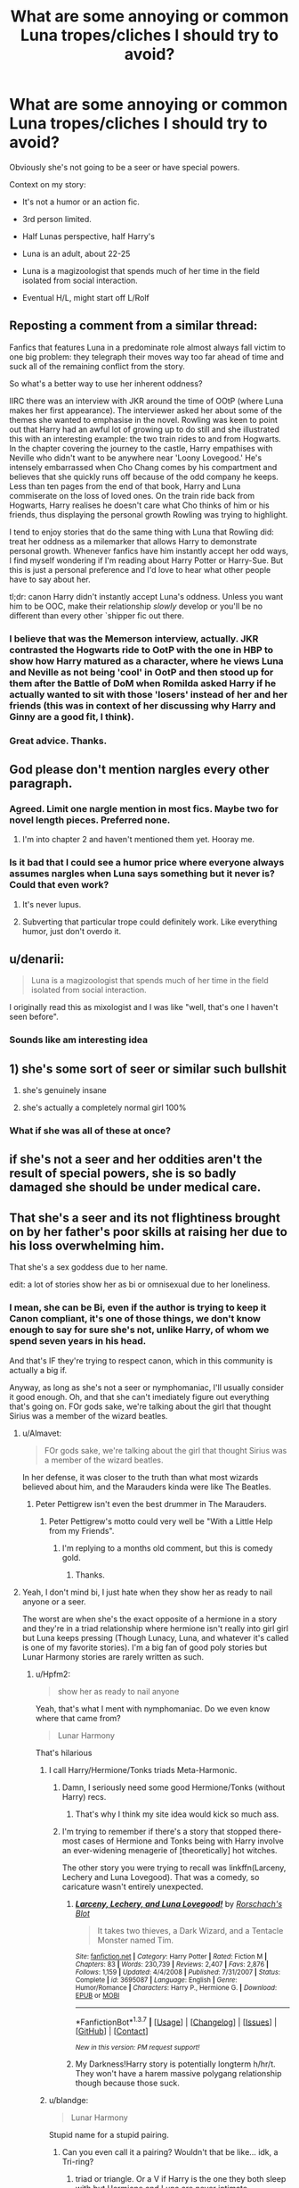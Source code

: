 #+TITLE: What are some annoying or common Luna tropes/cliches I should try to avoid?

* What are some annoying or common Luna tropes/cliches I should try to avoid?
:PROPERTIES:
:Author: blandge
:Score: 17
:DateUnix: 1459969254.0
:DateShort: 2016-Apr-06
:FlairText: Discussion
:END:
Obviously she's not going to be a seer or have special powers.

Context on my story:

- It's not a humor or an action fic.

- 3rd person limited.

- Half Lunas perspective, half Harry's

- Luna is an adult, about 22-25

- Luna is a magizoologist that spends much of her time in the field isolated from social interaction.

- Eventual H/L, might start off L/Rolf


** Reposting a comment from a similar thread:

Fanfics that features Luna in a predominate role almost always fall victim to one big problem: they telegraph their moves way too far ahead of time and suck all of the remaining conflict from the story.

So what's a better way to use her inherent oddness?

IIRC there was an interview with JKR around the time of OOtP (where Luna makes her first appearance). The interviewer asked her about some of the themes she wanted to emphasise in the novel. Rowling was keen to point out that Harry had an awful lot of growing up to do still and she illustrated this with an interesting example: the two train rides to and from Hogwarts. In the chapter covering the journey to the castle, Harry empathises with Neville who didn't want to be anywhere near 'Loony Lovegood.' He's intensely embarrassed when Cho Chang comes by his compartment and believes that she quickly runs off because of the odd company he keeps. Less than ten pages from the end of that book, Harry and Luna commiserate on the loss of loved ones. On the train ride back from Hogwarts, Harry realises he doesn't care what Cho thinks of him or his friends, thus displaying the personal growth Rowling was trying to highlight.

I tend to enjoy stories that do the same thing with Luna that Rowling did: treat her oddness as a milemarker that allows Harry to demonstrate personal growth. Whenever fanfics have him instantly accept her odd ways, I find myself wondering if I'm reading about Harry Potter or Harry-Sue. But this is just a personal preference and I'd love to hear what other people have to say about her.

tl;dr: canon Harry didn't instantly accept Luna's oddness. Unless you want him to be OOC, make their relationship /slowly/ develop or you'll be no different than every other `shipper fic out there.
:PROPERTIES:
:Author: MacsenWledig
:Score: 19
:DateUnix: 1459971510.0
:DateShort: 2016-Apr-07
:END:

*** I believe that was the Memerson interview, actually. JKR contrasted the Hogwarts ride to OotP with the one in HBP to show how Harry matured as a character, where he views Luna and Neville as not being 'cool' in OotP and then stood up for them after the Battle of DoM when Romilda asked Harry if he actually wanted to sit with those 'losers' instead of her and her friends (this was in context of her discussing why Harry and Ginny are a good fit, I think).
:PROPERTIES:
:Author: stefvh
:Score: 5
:DateUnix: 1459984742.0
:DateShort: 2016-Apr-07
:END:


*** Great advice. Thanks.
:PROPERTIES:
:Author: blandge
:Score: 1
:DateUnix: 1459971761.0
:DateShort: 2016-Apr-07
:END:


** God please don't mention nargles every other paragraph.
:PROPERTIES:
:Score: 11
:DateUnix: 1459976282.0
:DateShort: 2016-Apr-07
:END:

*** Agreed. Limit one nargle mention in most fics. Maybe two for novel length pieces. Preferred none.
:PROPERTIES:
:Author: morethanexist
:Score: 8
:DateUnix: 1459976685.0
:DateShort: 2016-Apr-07
:END:

**** I'm into chapter 2 and haven't mentioned them yet. Hooray me.
:PROPERTIES:
:Author: blandge
:Score: 5
:DateUnix: 1459978784.0
:DateShort: 2016-Apr-07
:END:


*** Is it bad that I could see a humor price where everyone always assumes nargles when Luna says something but it never is? Could that even work?
:PROPERTIES:
:Author: chahn32
:Score: 4
:DateUnix: 1459980749.0
:DateShort: 2016-Apr-07
:END:

**** It's never lupus.
:PROPERTIES:
:Author: Lady_Disdain2014
:Score: 5
:DateUnix: 1460036953.0
:DateShort: 2016-Apr-07
:END:


**** Subverting that particular trope could definitely work. Like everything humor, just don't overdo it.
:PROPERTIES:
:Author: Averant
:Score: 1
:DateUnix: 1460043861.0
:DateShort: 2016-Apr-07
:END:


** u/denarii:
#+begin_quote
  Luna is a magizoologist that spends much of her time in the field isolated from social interaction.
#+end_quote

I originally read this as mixologist and I was like "well, that's one I haven't seen before".
:PROPERTIES:
:Author: denarii
:Score: 8
:DateUnix: 1459982986.0
:DateShort: 2016-Apr-07
:END:

*** Sounds like am interesting idea
:PROPERTIES:
:Author: blandge
:Score: 1
:DateUnix: 1459983426.0
:DateShort: 2016-Apr-07
:END:


** 1) she's some sort of seer or similar such bullshit

2) she's genuinely insane

3) she's actually a completely normal girl 100%
:PROPERTIES:
:Author: Lord_Anarchy
:Score: 7
:DateUnix: 1459971551.0
:DateShort: 2016-Apr-07
:END:

*** What if she was all of these at once?
:PROPERTIES:
:Author: Karinta
:Score: 1
:DateUnix: 1460171207.0
:DateShort: 2016-Apr-09
:END:


** if she's not a seer and her oddities aren't the result of special powers, she is so badly damaged she should be under medical care.
:PROPERTIES:
:Author: sfjoellen
:Score: 9
:DateUnix: 1459973503.0
:DateShort: 2016-Apr-07
:END:


** That she's a seer and its not flightiness brought on by her father's poor skills at raising her due to his loss overwhelming him.

That she's a sex goddess due to her name.

edit: a lot of stories show her as bi or omnisexual due to her loneliness.
:PROPERTIES:
:Author: viol8er
:Score: 6
:DateUnix: 1459969791.0
:DateShort: 2016-Apr-06
:END:

*** I mean, she can be Bi, even if the author is trying to keep it Canon compliant, it's one of those things, we don't know enough to say for sure she's not, unlike Harry, of whom we spend seven years in his head.

And that's IF they're trying to respect canon, which in this community is actually a big if.

Anyway, as long as she's not a seer or nymphomaniac, I'll usually consider it good enough. Oh, and that she can't imediately figure out everything that's going on. FOr gods sake, we're talking about the girl that thought Sirius was a member of the wizard beatles.
:PROPERTIES:
:Author: Hpfm2
:Score: 9
:DateUnix: 1459978046.0
:DateShort: 2016-Apr-07
:END:

**** u/Almavet:
#+begin_quote
  FOr gods sake, we're talking about the girl that thought Sirius was a member of the wizard beatles.
#+end_quote

In her defense, it was closer to the truth than what most wizards believed about him, and the Marauders kinda were like The Beatles.
:PROPERTIES:
:Author: Almavet
:Score: 5
:DateUnix: 1460005756.0
:DateShort: 2016-Apr-07
:END:

***** Peter Pettigrew isn't even the best drummer in The Marauders.
:PROPERTIES:
:Author: WowbaggersTongue
:Score: 11
:DateUnix: 1460010542.0
:DateShort: 2016-Apr-07
:END:

****** Peter Pettigrew's motto could very well be "With a Little Help from my Friends".
:PROPERTIES:
:Author: Karinta
:Score: 3
:DateUnix: 1460171282.0
:DateShort: 2016-Apr-09
:END:

******* I'm replying to a months old comment, but this is comedy gold.
:PROPERTIES:
:Score: 2
:DateUnix: 1472952790.0
:DateShort: 2016-Sep-04
:END:

******** Thanks.
:PROPERTIES:
:Author: Karinta
:Score: 2
:DateUnix: 1473046156.0
:DateShort: 2016-Sep-05
:END:


**** Yeah, I don't mind bi, I just hate when they show her as ready to nail anyone or a seer.

The worst are when she's the exact opposite of a hermione in a story and they're in a triad relationship where hermione isn't really into girl girl but Luna keeps pressing (Though Lunacy, Luna, and whatever it's called is one of my favorite stories). I'm a big fan of good poly stories but Lunar Harmony stories are rarely written as such.
:PROPERTIES:
:Author: viol8er
:Score: 3
:DateUnix: 1459978303.0
:DateShort: 2016-Apr-07
:END:

***** u/Hpfm2:
#+begin_quote
  show her as ready to nail anyone
#+end_quote

Yeah, that's what I ment with nymphomaniac. Do we even know where that came from?

#+begin_quote
  Lunar Harmony
#+end_quote

That's hilarious
:PROPERTIES:
:Author: Hpfm2
:Score: 5
:DateUnix: 1459978701.0
:DateShort: 2016-Apr-07
:END:

****** I call Harry/Hermione/Tonks triads Meta-Harmonic.
:PROPERTIES:
:Author: viol8er
:Score: 5
:DateUnix: 1459979433.0
:DateShort: 2016-Apr-07
:END:

******* Damn, I seriously need some good Hermione/Tonks (without Harry) recs.
:PROPERTIES:
:Author: Karinta
:Score: 2
:DateUnix: 1460171335.0
:DateShort: 2016-Apr-09
:END:

******** That's why I think my site idea would kick so much ass.
:PROPERTIES:
:Author: viol8er
:Score: 1
:DateUnix: 1460171378.0
:DateShort: 2016-Apr-09
:END:


******* I'm trying to remember if there's a story that stopped there- most cases of Hermione and Tonks being with Harry involve an ever-widening menagerie of [theoretically] hot witches.

The other story you were trying to recall was linkffn(Larceny, Lechery and Luna Lovegood). That was a comedy, so caricature wasn't entirely unexpected.
:PROPERTIES:
:Author: wordhammer
:Score: 1
:DateUnix: 1459980212.0
:DateShort: 2016-Apr-07
:END:

******** [[http://www.fanfiction.net/s/3695087/1/][*/Larceny, Lechery, and Luna Lovegood!/*]] by [[https://www.fanfiction.net/u/686093/Rorschach-s-Blot][/Rorschach's Blot/]]

#+begin_quote
  It takes two thieves, a Dark Wizard, and a Tentacle Monster named Tim.
#+end_quote

^{/Site/: [[http://www.fanfiction.net/][fanfiction.net]] *|* /Category/: Harry Potter *|* /Rated/: Fiction M *|* /Chapters/: 83 *|* /Words/: 230,739 *|* /Reviews/: 2,407 *|* /Favs/: 2,876 *|* /Follows/: 1,159 *|* /Updated/: 4/4/2008 *|* /Published/: 7/31/2007 *|* /Status/: Complete *|* /id/: 3695087 *|* /Language/: English *|* /Genre/: Humor/Romance *|* /Characters/: Harry P., Hermione G. *|* /Download/: [[http://www.p0ody-files.com/ff_to_ebook/ffn-bot/index.php?id=3695087&source=ff&filetype=epub][EPUB]] or [[http://www.p0ody-files.com/ff_to_ebook/ffn-bot/index.php?id=3695087&source=ff&filetype=mobi][MOBI]]}

--------------

*FanfictionBot*^{1.3.7} *|* [[[https://github.com/tusing/reddit-ffn-bot/wiki/Usage][Usage]]] | [[[https://github.com/tusing/reddit-ffn-bot/wiki/Changelog][Changelog]]] | [[[https://github.com/tusing/reddit-ffn-bot/issues/][Issues]]] | [[[https://github.com/tusing/reddit-ffn-bot/][GitHub]]] | [[[https://www.reddit.com/message/compose?to=%2Fu%2Ftusing][Contact]]]

^{/New in this version: PM request support!/}
:PROPERTIES:
:Author: FanfictionBot
:Score: 1
:DateUnix: 1459980263.0
:DateShort: 2016-Apr-07
:END:


******** My Darkness!Harry story is potentially longterm h/hr/t. They won't have a harem massive polygang relationship though because those suck.
:PROPERTIES:
:Author: viol8er
:Score: 1
:DateUnix: 1459980428.0
:DateShort: 2016-Apr-07
:END:


****** u/blandge:
#+begin_quote
  Lunar Harmony
#+end_quote

Stupid name for a stupid pairing.
:PROPERTIES:
:Author: blandge
:Score: 8
:DateUnix: 1459978892.0
:DateShort: 2016-Apr-07
:END:

******* Can you even call it a pairing? Wouldn't that be like... idk, a Tri-ring?
:PROPERTIES:
:Author: Hpfm2
:Score: 2
:DateUnix: 1459978968.0
:DateShort: 2016-Apr-07
:END:

******** triad or triangle. Or a V if Harry is the one they both sleep with but Hermione and Luna are never intimate.
:PROPERTIES:
:Author: viol8er
:Score: 2
:DateUnix: 1459980238.0
:DateShort: 2016-Apr-07
:END:


******* It was a shorthand for back in the day when you didn't have sites like ffn where you could search for fics by character.
:PROPERTIES:
:Author: viol8er
:Score: 2
:DateUnix: 1459980300.0
:DateShort: 2016-Apr-07
:END:

******** I understand where it comes from, I just hate portmanteaued pairings.
:PROPERTIES:
:Author: blandge
:Score: 2
:DateUnix: 1459981050.0
:DateShort: 2016-Apr-07
:END:


****** Dunno, not even sure where the first one I saw it but it was a pretty prevalent cliche for a while.
:PROPERTIES:
:Author: viol8er
:Score: 1
:DateUnix: 1459993581.0
:DateShort: 2016-Apr-07
:END:


** Luna is quirky and that is wonderful. I feel annoyed when authors take this quirkyness and explain it. The part of Luna that makes her so great is that she is intelligent, but still refrains from letting knowledge destroy her vision of the world. Yes, the rational thinker may cringe in the face of someone like that, but in her case it makes and breaks her character.
:PROPERTIES:
:Author: UndeadBBQ
:Score: 3
:DateUnix: 1460028290.0
:DateShort: 2016-Apr-07
:END:


** Don't forget that she's perceptive. Not seer, not able to see magic or have an animagus form maybe, but definitely perceptive.
:PROPERTIES:
:Author: unspeakableact
:Score: 3
:DateUnix: 1460029719.0
:DateShort: 2016-Apr-07
:END:

*** i imagine cannon luna would have an easy time becoming an animagus.
:PROPERTIES:
:Author: tomintheconer
:Score: 3
:DateUnix: 1460159077.0
:DateShort: 2016-Apr-09
:END:


** - Not a seer.

- Her magical animals do not represent anything meaningful.

- Not traumatised.

- Not completely insane.

- Not just pretending.

Luna is just a normal girl who happens to be a bit weird.
:PROPERTIES:
:Author: Taure
:Score: 5
:DateUnix: 1460018533.0
:DateShort: 2016-Apr-07
:END:

*** u/blandge:
#+begin_quote

  - Her magical animals do not represent anything meaningful
#+end_quote

This one I have violated. Can you give me your reasoning, so I can decide if I should take this into consideration in my story?

Let me expand - In my story two of the creatures she speaks about, Wrackspurts and Crumple Horned Snorcacks, are real creatures and they really exist, and Luna discovers them in her journeys. Furthermore, she determines that some of her other creatures don't exist, or at least likely not in the description that she's familiar with. Being a magizoologist, she approaches these creatures in a logical way and attempts to use a methodical approach to finding them. What is your argument against this, if any?
:PROPERTIES:
:Author: blandge
:Score: 3
:DateUnix: 1460042201.0
:DateShort: 2016-Apr-07
:END:

**** I would say it's alright to have them mean something. Have an animal be a stand-in for a certain mood, but don't just Ctrl-F-Replace the mood with that animal. Talk about the animal like you would any other magical animal, except they inhabit hair or the space behind your ears.
:PROPERTIES:
:Author: Averant
:Score: 3
:DateUnix: 1460044357.0
:DateShort: 2016-Apr-07
:END:

***** Copied from my edit above:

Let me expand - In my story two of the creatures she speaks about, Wrackspurts and Crumple Horned Snorcacks, are real creatures and they really exist, and Luna discovers them in her journeys. Furthermore, she determines that some of her other creatures don't exist, or at least likely not in the description that she's familiar with. Being a magizoologist, she approaches these creatures in a logical way and attempts to use a methodical approach to finding them. What is your argument against this, if any?

Copied form
:PROPERTIES:
:Author: blandge
:Score: 1
:DateUnix: 1460044761.0
:DateShort: 2016-Apr-07
:END:

****** Oh, you edited.

Um, well. I don't precisely have an /argument/ for any of this. I'm not quite sure what you're asking? Are you even asking anything, or just explaining your story, because I'm not going to argue against your story if you've decided on this. What exactly are you looking for in relation to your explanation? I'm a bit confused on what you're asking about.
:PROPERTIES:
:Author: Averant
:Score: 1
:DateUnix: 1460045961.0
:DateShort: 2016-Apr-07
:END:

******* Sorry the question was directed at Taure who initially stated that the animals shouldn't have any meaning. I was clarifying my position to allow him a chance to say whether or not he thought there was an issue with my interpretation.

My response to you was just to clarify my position on said animals, because you thought I was intending to find symbolic meaning to them, when I am planning to give them existential meaning. If you have no problem with that, then you need not respond.

I was too lazy to customize my reply to you.
:PROPERTIES:
:Author: blandge
:Score: 1
:DateUnix: 1460050217.0
:DateShort: 2016-Apr-07
:END:


**** Not really what I meant. I was talking about when she can tell things about a person's character based on the invisible creatures around them. Often quite insightful or plot relevant things.
:PROPERTIES:
:Author: Taure
:Score: 1
:DateUnix: 1460050059.0
:DateShort: 2016-Apr-07
:END:

***** OK just wanted clarification.
:PROPERTIES:
:Author: blandge
:Score: 1
:DateUnix: 1460050334.0
:DateShort: 2016-Apr-07
:END:


** That she's pretending to be weird to be funny or such.
:PROPERTIES:
:Author: howtopleaseme
:Score: 2
:DateUnix: 1459976907.0
:DateShort: 2016-Apr-07
:END:


** I don't have a big problem with Luna being kind of a seer as long as it's not the main driver of the story. Dou can let her have a few insights into people others wouldn't be able to grasp; that's like Ron's prophetic ability :D
:PROPERTIES:
:Author: WowbaggersTongue
:Score: 2
:DateUnix: 1460010812.0
:DateShort: 2016-Apr-07
:END:

*** Why make her a seer if it doesn't drive the plot? That's the exact kind of cliche drivel that plagues most stories.
:PROPERTIES:
:Author: blandge
:Score: 3
:DateUnix: 1460013534.0
:DateShort: 2016-Apr-07
:END:

**** You're not wrong there. But I think that it doesn't really hurt the story if it is used in moderation as a minor plot point.

If it doesn't drive the story at all: Sure, don't use it or at least don't speak about it.
:PROPERTIES:
:Author: WowbaggersTongue
:Score: 1
:DateUnix: 1460017784.0
:DateShort: 2016-Apr-07
:END:

***** I agree, it can be used well as a minor plot point. Use it to tantalize the readers of things that might be; just little hints here and there. Personally, I'm going to use it in my own fic as a small insight into the past of one of my AU Harry's, showing what kind of person they were to Luna in their own dimension.
:PROPERTIES:
:Author: Averant
:Score: 2
:DateUnix: 1460044978.0
:DateShort: 2016-Apr-07
:END:


** Luna is slightly odd. She has a differing perspective on things. She is not completely bonkers. She isn't pretending. She is not a seer.

Don't make her being somewhat odd her only characteristic. That's the cheapest way of writing a character - taking that one well established canon thing - and using only it.

So in short, expand upon what we see in canon, don't repeat it. :)
:PROPERTIES:
:Author: Zeelthor
:Score: 1
:DateUnix: 1460030252.0
:DateShort: 2016-Apr-07
:END:


** Try and find someone with moderate-severe ADD. They might be able to give you insight into the flighty thought process that makes Luna unique.
:PROPERTIES:
:Author: Averant
:Score: 1
:DateUnix: 1460044616.0
:DateShort: 2016-Apr-07
:END:
